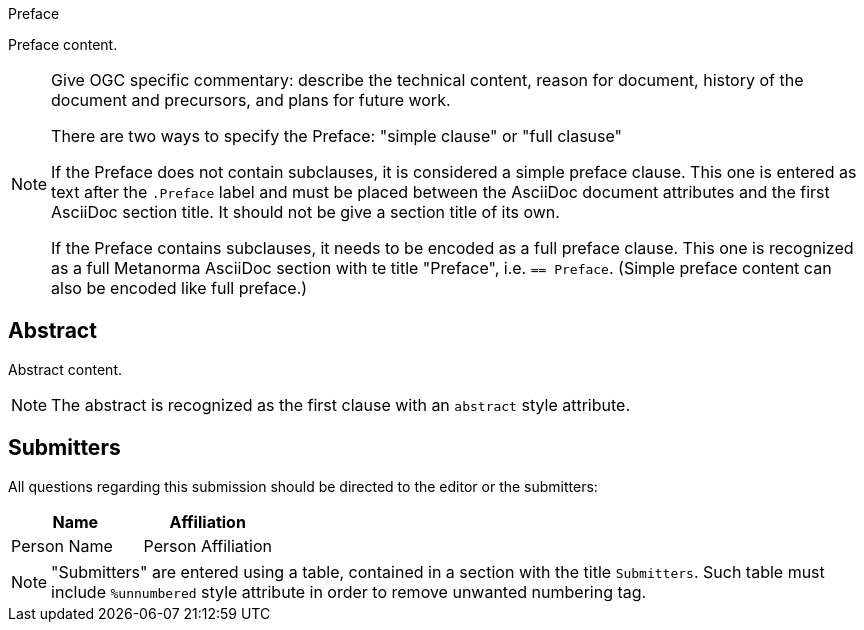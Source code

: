 
////
Preface sections must include [.preface] attribute
in order to get them placed in the preface area (and not in the main content).

Keywords specified in document preamble should display in this area
////

.Preface

// Insert preface content
Preface content.

[NOTE]
====
Give OGC specific commentary: describe the technical content, reason for document, history of the document and precursors, and plans for future work.

There are two ways to specify the Preface: "simple clause" or "full clasuse"

If the Preface does not contain subclauses, it is considered a simple preface clause. This one is entered as text after the `.Preface` label and must be placed between the AsciiDoc document attributes and the first AsciiDoc section title. It should not be give a section title of its own.

If the Preface contains subclauses, it needs to be encoded as a full preface clause. This one is recognized as a full Metanorma AsciiDoc section with te title "Preface", i.e. `== Preface`. (Simple preface content can also be encoded like full preface.) 
====


[abstract]
== Abstract

// Insert abstract content
Abstract content.

[NOTE]
====
The abstract is recognized as the first clause with an `abstract` style attribute.
====


[.preface]
== Submitters

All questions regarding this submission should be directed to the editor or the submitters:

[cols="2",options="header,unnumbered"]
|===
| Name          | Affiliation
| Person Name   | Person Affiliation
|===

[NOTE]
====
"Submitters" are entered using a table, contained in a section with the title `Submitters`. Such table must include `%unnumbered` style attribute in order to remove unwanted numbering tag.
====


